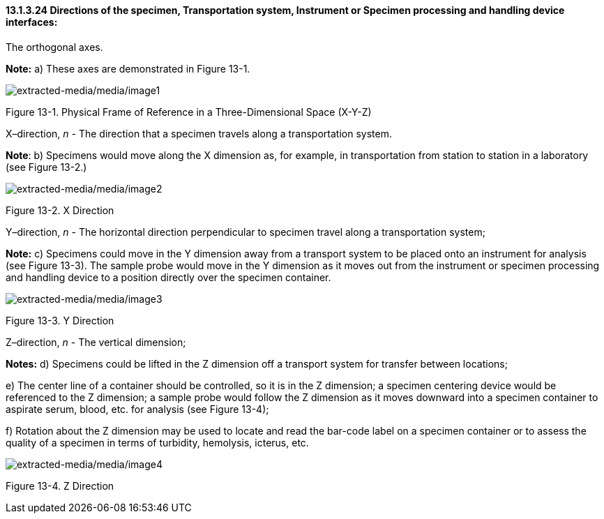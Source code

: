 ==== 13.1.3.24 Directions of the specimen, Transportation system, Instrument or Specimen processing and handling device interfaces:

The orthogonal axes.

*Note:* a) These axes are demonstrated in Figure 13-1.

image:extracted-media/media/image1.wmf[extracted-media/media/image1]

Figure 13-1. Physical Frame of Reference in a Three-Dimensional Space (X-Y-Z)

X–direction, _n -_ The direction that a specimen travels along a transportation system.

*Note*: b) Specimens would move along the X dimension as, for example, in transportation from station to station in a laboratory (see Figure 13-2.)

image:extracted-media/media/image2.wmf[extracted-media/media/image2]

Figure 13-2. X Direction

Y–direction, _n -_ The horizontal direction perpendicular to specimen travel along a transportation system;

*Note:* c) Specimens could move in the Y dimension away from a transport system to be placed onto an instrument for analysis (see Figure 13-3). The sample probe would move in the Y dimension as it moves out from the instrument or specimen processing and handling device to a position directly over the specimen container.

image:extracted-media/media/image3.wmf[extracted-media/media/image3]

Figure 13-3. Y Direction

Z–direction, _n_ - The vertical dimension;

*Notes:* d) Specimens could be lifted in the Z dimension off a transport system for transfer between locations;

{empty}e) The center line of a container should be controlled, so it is in the Z dimension; a specimen centering device would be referenced to the Z dimension; a sample probe would follow the Z dimension as it moves downward into a specimen container to aspirate serum, blood, etc. for analysis (see Figure 13-4);

{empty}f) Rotation about the Z dimension may be used to locate and read the bar-code label on a specimen container or to assess the quality of a specimen in terms of turbidity, hemolysis, icterus, etc.

image:extracted-media/media/image4.wmf[extracted-media/media/image4]

Figure 13-4. Z Direction

